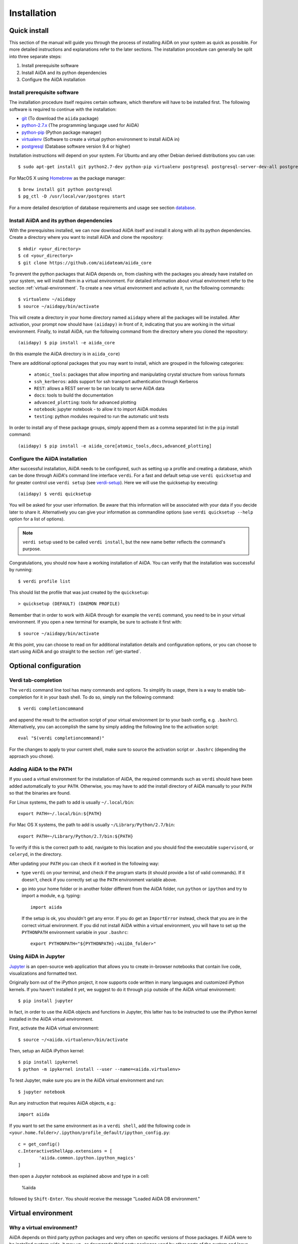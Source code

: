 .. _installation:

############
Installation
############

=============
Quick install
=============

This section of the manual will guide you through the process of installing AiiDA on your system as quick as possible.
For more detailed instructions and explanations refer to the later sections.
The installation procedure can generally be split into three separate steps:

1. Install prerequisite software
2. Install AiiDA and its python dependencies
3. Configure the AiiDA installation

Install prerequisite software
+++++++++++++++++++++++++++++
The installation procedure itself requires certain software, which therefore will have to be installed first.
The following software is required to continue with the installation:

* `git`_ (To download the ``aiida`` package)
* `python-2.7.x`_ (The programming language used for AiiDA)
* `python-pip`_ (Python package manager)
* `virtualenv`_ (Software to create a virtual python environment to install AiiDA in)
* `postgresql`_ (Database software version 9.4 or higher)

.. _git: https://git-scm.com/downloads
.. _python-2.7.x: https://www.python.org/downloads
.. _python-pip: https://packaging.python.org/installing/#requirements-for-installing-packages
.. _virtualenv: https://packages.ubuntu.com/xenial/virtualenv
.. _postgresql: https://www.postgresql.org/downloads


Installation instructions will depend on your system.
For Ubuntu and any other Debian derived distributions you can use::

    $ sudo apt-get install git python2.7-dev python-pip virtualenv postgresql postgresql-server-dev-all postgresql-client

For MacOS X using `Homebrew`_ as the package manager::

    $ brew install git python postgresql
    $ pg_ctl -D /usr/local/var/postgres start

.. _Homebrew: http://brew.sh/index_de.html

For a more detailed description of database requirements and usage see section `database`_.

Install AiiDA and its python dependencies
+++++++++++++++++++++++++++++++++++++++++
With the prerequisites installed, we can now download AiiDA itself and install it along with all its python dependencies.
Create a directory where you want to install AiiDA and clone the repository::

    $ mkdir <your_directory>
    $ cd <your_directory>
    $ git clone https://github.com/aiidateam/aiida_core

To prevent the python packages that AiiDA depends on, from clashing with the packages you already have installed on your system, we will install them in a virtual environment.
For detailed information about virtual environment refer to the section :ref:`virtual-environment`.
To create a new virtual environment and activate it, run the following commands::

    $ virtualenv ~/aiidapy
    $ source ~/aiidapy/bin/activate

This will create a directory in your home directory named ``aiidapy`` where all the packages will be installed.
After activation, your prompt now should have ``(aiidapy)`` in front of it, indicating that you are working in the virtual environment.
Finally, to install AiiDA, run the following command from the directory where you cloned the repository::

   (aiidapy) $ pip install -e aiida_core

(In this example the AiiDA directory is in ``aiida_core``)

.. _install_optional_dependencies:

There are additional optional packages that you may want to install, which are grouped in the following categories:

    * ``atomic_tools``: packages that allow importing and manipulating crystal structure from various formats
    * ``ssh_kerberos``: adds support for ssh transport authentication through Kerberos
    * ``REST``: allows a REST server to be ran locally to serve AiiDA data
    * ``docs``: tools to build the documentation
    * ``advanced_plotting``: tools for advanced plotting
    * ``notebook``: jupyter notebook - to allow it to import AiiDA modules
    * ``testing``: python modules required to run the automatic unit tests

In order to install any of these package groups, simply append them as a comma separated list in the ``pip`` install command::

    (aiidapy) $ pip install -e aiida_core[atomic_tools,docs,advanced_plotting]


Configure the AiiDA installation
++++++++++++++++++++++++++++++++
After successful installation, AiiDA needs to be configured, such as setting up a profile and creating a database, which can be done through AiiDA's command line interface ``verdi``.
For a fast and default setup use ``verdi quicksetup`` and for greater control use ``verdi setup`` (see `verdi-setup`_).
Here we will use the quicksetup by executing::

    (aiidapy) $ verdi quicksetup

You will be asked for your user information. Be aware that this information will be associated with your data if you decide later to share it.
Alternatively you can give your information as commandline options (use ``verdi quicksetup --help`` option for a list of options).

.. note:: ``verdi setup`` used to be called ``verdi install``, but the new name better reflects the command's purpose.

Congratulations, you should now have a working installation of AiiDA.
You can verify that the installation was successful by running::

    $ verdi profile list

This should list the profile that was just created by the ``quicksetup``::

    > quicksetup (DEFAULT) (DAEMON PROFILE)

Remember that in order to work with AiiDA through for example the ``verdi`` command, you need to be in your virtual environment.
If you open a new terminal for example, be sure to activate it first with::

    $ source ~/aiidapy/bin/activate

At this point, you can choose to read on for additional installation details and configuration options, or you can choose to start using
AiiDA and go straight to the section :ref:`get-started`.


======================
Optional configuration
======================

.. _tab-completion:

Verdi tab-completion
++++++++++++++++++++
The ``verdi`` command line tool has many commands and options.
To simplify its usage, there is a way to enable tab-completion for it in your bash shell.
To do so, simply run the following command::

    $ verdi completioncommand

and append the result to the activation script of your virtual environment (or to your bash config, e.g. ``.bashrc``).
Alternatively, you can accomplish the same by simply adding the following line to the activation script::

    eval "$(verdi completioncommand)"

For the changes to apply to your current shell, make sure to source the activation script or ``.bashrc`` (depending the approach you chose).

Adding AiiDA to the PATH
++++++++++++++++++++++++
If you used a virtual environment for the installation of AiiDA, the required commands such as ``verdi`` should have been added automatically to your ``PATH``.
Otherwise, you may have to add the install directory of AiiDA manually to your ``PATH`` so that the binaries are found.

For Linux systems, the path to add is usually ``~/.local/bin``::

    export PATH=~/.local/bin:${PATH}

For Mac OS X systems, the path to add is usually ``~/Library/Python/2.7/bin``::

    export PATH=~/Library/Python/2.7/bin:${PATH}

To verify if this is the correct path to add, navigate to this location and you should find the executable ``supervisord``, or ``celeryd``, in the directory.

After updating your ``PATH`` you can check if it worked in the following way:

* type ``verdi`` on your terminal, and check if the program starts (it should
  provide a list of valid commands). If it doesn't, check if you correctly set
  up the ``PATH`` environment variable above.
* go into your home folder or in another folder different from the AiiDA folder,
  run ``python`` or ``ipython`` and try to import a module, e.g. typing::

    import aiida

  If the setup is ok, you shouldn't get any error. If you do get an ``ImportError`` instead, check 
  that you are in the correct virtual environment. If you did not install AiiDA
  within a virtual environment, you will have to set up the ``PYTHONPATH``
  environment variable in your ``.bashrc``::
  
    export PYTHONPATH="${PYTHONPATH}:<AiiDA_folder>"


Using AiiDA in Jupyter
++++++++++++++++++++++

`Jupyter <http://jupyter.org>`_ is an open-source web application that allows you to create in-browser notebooks that contain live code, visualizations and formatted text.

Originally born out of the iPython project, it now supports code written in many languages and customized iPython kernels. If you haven't installed it yet, we suggest to do it through ``pip`` outside of the AiiDA virtual environment::

    $ pip install jupyter

In fact, in order to use the AiiDA objects and functions in Jupyter, this latter has to be instructed to use the iPython kernel installed in the AiiDA virtual environment.

First, activate the AiiDA virtual environment::

    $ source ~/<aiida.virtualenv>/bin/activate

Then, setup an AiiDA iPython kernel::

    $ pip install ipykernel
    $ python -m ipykernel install --user --name=<aiida.virtualenv>

To test Jupyter, make sure you are in the AiiDA virtual environment and run::

    $ jupyter notebook

Run any instruction that requires AiiDA objects, e.g.::

    import aiida

If you want to set the same environment as in a ``verdi shell``, add the following code in ``<your.home.folder>/.ipython/profile_default/ipython_config.py``::

  c = get_config()
  c.InteractiveShellApp.extensions = [
          'aiida.common.ipython.ipython_magics'
  ]

then open a Jupyter notebook as explained above and type in a cell:

    %aiida

followed by ``Shift-Enter``. You should receive the message "Loaded AiiDA DB environment."
 

.. _virtual-environment:

===================
Virtual environment
===================

Why a virtual environment?
++++++++++++++++++++++++++

AiiDA depends on third party python packages and very often on specific versions of those packages.
If AiiDA were to be installed system wide, it may up- or downgrade third party packages used by other parts of the system and leave them potentially broken.
Conversely, if a different version of a package is later installed which is incompatible with AiiDA, it too will become broken.

In short, installing AiiDA might interfere with installed python packages and installing other packages might interfere with AiiDA.
Since your scientific data is important to you and to us, we *strongly* recommend isolating AiiDA in what is called a virtual environment.

For a single purpose machine, only meant to run AiiDA and nothing else, you may at your own risk opt to omit working in a virtual environment.
In this case, you may want to install AiiDA and its dependencies in user space by using a ``--user`` flag, to avoid the need for administrative rights to install them system wide.

What is a virtual environment?
++++++++++++++++++++++++++++++
A python virtual environment is essentially a folder, that contains everything that is needed to run python programs, including

* python executable
* python standard packages
* package managers such as ``pip``
* an activation script that sets the ``PYTHONPATH`` and ``PATH`` variables

The ``python`` executable might be a link to an executable elsewhere, depending on the way the environment is created.
The activation script ensures that the python executable of the virtualenv is the first in ``PATH``, and that python programs have access only to packages installed inside the virtualenv (unless specified otherwise during creation).
This allows to have an isolated environment for programs that rely on running with a specific version of python or specific versions of third party python packages.

A virtual environment as well as the packages that will be installed within it, will often be installed in the home space of the user such that administrative rights are not required, therefore also making this technique very useful on machines where one has restricted access.

Creating a virtual environment
++++++++++++++++++++++++++++++
There are different programs that can create and work with virtual environments.
An example for python virtual environments is called ``virtualenv`` and can be installed with for example ``pip`` by running::

    $ pip install --user -U virtualenv

As explained before, a virtual environment is in essence little more than a directory containing everything it needs.
In principle a virtual environment can thus be created anywhere where you can create a directory.
You could for example opt to create a directory for all your virtual environments in your home folder::

    $ mkdir ~/.virtualenvs

Using ``virtualenv`` you can then create a new virtual environment by running::

    $ virtualenv ~/.virtualenvs/my_env

This will create the environment ``my_env`` and automatically activate it for you.
If you open a new terminal, or you have deactivated the environment, you can reactivate it as follows::

    $ ~/.virtualenvs/my_env/bin/activate

If it is activated successfully, you should see that your prompt is prefixed with the name of the environment::

    (my_env) $

To leave or deactivate the environment and set all the settings back to default, simply run::

    (my_env) $ deactivate


.. _database:

========
Database
========
AiiDA needs a database backend to store the nodes, node attributes and other
information, allowing the end user to perform very fast queries of the results.
Currently, only `postgresql`_ is allowed as a database backend.


Setup instructions
++++++++++++++++++
In order for AiiDA to be able to use postgres it needs to be installed first.
On Ubuntu and other Debian derivative distributions this can be accomplished with::

    $ sudo apt-get install postgresql postgresql-server-dev-all postgresql-client

For Mac OS X, binary packages can be downloaded from the official website of `postgresql`_ or you can use ``brew``::

    $ brew install postgresql
    $ pg_ctl -D /usr/local/var/postgres start

To manually create a database for AiiDA that will later be used in the configuration with ``verdi setup``, you should follow these instructions.
First you will need to run the program ``psql`` to interact with postgres and you have to do so as the ``postgres`` user that was created upon installing the software.
To assume the role of ``postgres`` run as root::

    $ su - postgres

and launch the postgres program::

    $ psql

Create a new database user account for AiiDA by running::

    CREATE USER aiida WITH PASSWORD '<password>';

replacing ``<password>`` with a password of your choice.
Make sure to remember it, as you will need it again when you configure AiiDA to use this database through ``verdi setup``.
If you want to change the password you just created use the command::

    ALTER USER aiida PASSWORD '<password>';

Next we create the database itself::

    CREATE DATABASE aiidadb OWNER aiida;

and grant all privileges on this DB to the previously-created ``aiida`` user::

    GRANT ALL PRIVILEGES ON DATABASE aiidadb to aiida;

You have now created a database for AiiDA and you can close the postgres shell by typing ``\q``.
To test if the database was created successfully, you can run the following command as a regular user in a bash terminal::

    $ psql -h localhost -d aiidadb -U aiida -W

and type the password you inserted before, when prompted.
If everything worked well, you should get no error and see the prompt of the ``psql`` shell.

If you uses the same names used in the example commands above, during the ``verdi setup`` phase you want to use the following parameters to use the database you just created::

    Database engine: postgresql_psycopg2
    PostgreSQL host: localhost
    PostgreSQL port: 5432
    AiiDA Database name: aiidadb
    AiiDA Database user: aiida
    AiiDA Database password: <password>

.. note:: Do not forget to backup your database (instructions :ref:`here<backup_postgresql>`).

.. note:: If you want to move the physical location of the data files
  on your hard drive AFTER it has been created and filled, look at the
  instructions :ref:`here<move_postgresql>`.

.. note:: Due to the presence of a bug, PostgreSQL could refuse to restart after a crash, 
  or after a restore from binary backup. The workaround given below is adapted from `here`_.
  The error message would be something like::

    * Starting PostgreSQL 9.1 database server
    * The PostgreSQL server failed to start. Please check the log output:
    2015-05-26 03:27:20 UTC [331-1] LOG:  database system was interrupted; last known up at 2015-05-21 19:56:58 UTC
    2015-05-26 03:27:20 UTC [331-2] FATAL:  could not open file "/etc/ssl/certs/ssl-cert-snakeoil.pem": Permission denied
    2015-05-26 03:27:20 UTC [330-1] LOG:  startup process (PID 331) exited with exit code 1
    2015-05-26 03:27:20 UTC [330-2] LOG:  aborting startup due to startup process failure

  If this happens you should change the permissions on any symlinked files 
  to being writable by the Postgres user. For example, on Ubuntu, with PostgreSQL 9.1, 
  the following should work (**WARNING**: Make sure these configuration files are 
  symbolic links before executing these commands! If someone has customized the server.crt 
  or server.key file, you can erase them by following these steps. 
  It's a good idea to make a backup of the server.crt and server.key files before removing them)::

    (as root)
    # go to PGDATA directory
    cd /var/lib/postgresql/9.1/main 
    ls -l server.crt server.key
    # confirm both of those files are symbolic links
    # to files in /etc/ssl before going further
    # remove symlinks to SSL certs
    rm server.crt
    rm server.key 
    # copy the SSL certs to the local directory
    cp /etc/ssl/certs/ssl-cert-snakeoil.pem server.crt
    cp /etc/ssl/private/ssl-cert-snakeoil.key server.key
    # set permissions on ssl certs
    # and postgres ownership on everything else
    # just in case
    chown postgres *
    chmod 640 server.crt server.key

    service postgresql start


.. _here: https://wiki.postgresql.org/wiki/May_2015_Fsync_Permissions_Bug


.. _verdi-setup:

===========
Verdi setup
===========
The quick install section detailed how ``verdi quicksetup`` can be used to quickly setup AiiDA by creating a profile and a database for you.
If you want more control over this process, for example if you want to use a database that you created yourself, you can use ``verdi setup``::

    $ verdi setup <profile_name>

or equivalently::

    $ verdi -p <profile_name> setup

The same commands can also be used to edit already existing profiles.
The ``verdi setup`` command will guide you through the setup process through a series of prompts.

The first thing that will be asked to you is the timezone, extremely important to get correct dates and times for your calculations.

AiiDA will do its best to try and understand the local timezone (if properly configured on your machine), and will suggest a set of sensible values.
Choose the timezone that fits best to you (that is, the nearest city in your timezone - for Lausanne, for instance, we choose ``Europe/Zurich``) and type it at the prompt.

As a second parameter to input during the ``verdi setup`` phase, the "Default user email" is asked.
We suggest here to use your institution email, that will be used to associate the calculations to you.

.. note:: In AiiDA, the user email is used as username, and also as unique identifier when importing/exporting data from AiiDA.

.. note:: Even if you choose an email different from the default one
  (``aiida@localhost``), a user with email ``aiida@localhost`` will be
  set up,
  with its password set to ``None`` (disabling access via this user
  via API or Web interface).

  The existence of a default user is internally useful for multi-user
  setups, where only one user
  runs the daemon, even if many users can simultaneously access the DB.
  See the page on :ref:`setting up AiiDA in multi-user mode<aiida_multiuser>`
  for more details (only for advanced users).

.. note:: The password, in the current version of AiiDA, is not used (it will
    be used only in the REST API and in the web interface). If you leave the
    field empty, no password will be set and no access will be granted to the
    user via the REST API and the web interface.

Then, the following prompts will help you configure the database. Typical settings are::

    Insert your timezone: Europe/Zurich
    Default user email: richard.wagner@leipzig.de
    Database engine: postgresql_psycopg2
    PostgreSQL host: localhost
    PostgreSQL port: 5432
    AiiDA Database name: aiida_dev
    AiiDA Database user: aiida
    AiiDA Database password: <password>
    AiiDA repository directory: /home/wagner/.aiida/repository/
    [...]
    Configuring a new user with email 'richard.wagner@leipzig.de'
    First name: Richard
    Last name: Wagner
    Institution: BRUHL, LEIPZIG
    The user has no password, do you want to set one? [y/N] y
    Insert the new password:
    Insert the new password (again):


=========================
Installation requirements
=========================
Read on for more information about the kind of operating system AiiDA can run on and what software needs to be installed before AiiDA can work.

Supported architecture
++++++++++++++++++++++
AiiDA is tested to run on:

* Mac OS X (tested)
* Ubuntu 14.04 & 16.04

AiiDA should run on:

* Older / newer Ubuntu versions
* Other Linux distributions


===============
Troubleshooting
===============

* On a clean Ubuntu 16.04 install the pip install command ``pip install -e aiida_core``
  may fail due to a problem with dependencies on the ``numpy`` package. In this case
  you may be presented with a message like the following:

    from numpy.distutils.misc_util import get_numpy_include_dirs
    ImportError: No module named numpy.distutils.misc_util

  To fix this, simply install ``numpy`` individually through pip in your virtual env, i.e.

    pip install numpy

  followed by executing the original install command once more

    pip install -e .

  This should fix the dependency error.

* If the ``pip install`` command gives you an error that resembles the one
  shown below, you might need to downgrade to an older version of pip::

    Cannot fetch index base URL https://pypi.python.org/simple/

  To downgrade pip, use the following command::

    sudo easy_install pip==1.2.1

* Several users reported the need to install also ``libpq-dev`` (header files for libpq5 - PostgreSQL library)::

    apt-get install libpq-dev

  But under Ubuntu 12.04 this is not needed.
 
* If the installation fails while installing the packages related
  to the database, you may have not installed or set up the database
  libraries.

  In particular, on Mac OS X, if you installed the binary package of
  PostgreSQL, it is possible that the PATH environment variable is not
  set correctly, and you get a "Error: pg_config executable not found." error.
  In this case, discover where the binary is located, then add a line to
  your ``~/.bashrc`` file similar to the following::

    export PATH=/the/path/to/the/pg_config/file:${PATH}

  and then open a new bash shell.
  Some possible paths can be found at this
  `Stackoverflow link`_ and a non-exhaustive list of possible
  paths is the following (version number may change):

  * ``/Applications/Postgres93.app/Contents/MacOS/bin``
  * ``/Applications/Postgres.app/Contents/Versions/9.3/bin``
  * ``/Library/PostgreSQL/9.3/bin/pg_config``

  Similarly, if the package installs but then errors occur during the first
  of AiiDA (with ``Symbol not found`` errors or similar), you may need to
  point to the path where the dynamical libraries are. A way to do it is to
  add a line similar to the following to the ``~/.bashrc`` and then open
  a new shell::

    export DYLD_FALLBACK_LIBRARY_PATH=/Library/PostgreSQL/9.3/lib:$DYLD_FALLBACK_LIBRARY_PATH

  (you should of course adapt the path to the PostgreSQL libraries).

.. _Stackoverflow link: http://stackoverflow.com/questions/21079820/how-to-find-pg-config-pathlink
 

* For some reasons, on some machines (notably often on Mac OS X) there is no
  default locale defined, and when you run ``verdi setup`` for the first
  time it fails (see also `this issue`_ of django).
  Run in your terminal (or maybe even better, add to your ``.bashrc``, but
  then remember to open a new shell window!)::

     export LANG="en_US.UTF-8"
     export LC_ALL="en_US.UTF-8"

  and then run ``verdi setup`` again.

.. _this issue: https://code.djangoproject.com/ticket/16017

* [*Only for developers*] The developer tests of the *SSH* transport plugin are
  performed connecting to ``localhost``. The tests will fail if
  a passwordless ssh connection is not set up. Therefore, if you want to run
  the tests:

  + make sure to have a ssh server. On Ubuntu, for instance, you can install
    it using::

       sudo apt-get install openssh-server

  + Configure a ssh key for your user on your machine, and then add
    your public key to the authorized keys of localhsot.
    The easiest way to achieve this is to run::

       ssh-copy-id localhost

    (it will ask your password, because it is connecting via ssh to ``localhost``
    to install your public key inside ~/.ssh/authorized_keys).

.. _updating_aiida:

======================================
Updating AiiDA from a previous version
======================================

AiiDA can be updated from a previously installed version. Before beginning 
the procedure, make sure of the following:
  
  * your daemon is stopped (use ``verdi daemon stop``),
  * you know your current AiiDA version. In case, you can get it from the ``verdi shell``::
  
      import aiida
      aiida.__version__
    
    (only the two first digits matter),
  * you have a backup of your database(s) (follow the guidelines in the 
    :ref:`backup section<backup>`),
  * you have a backup of the full ``~/.aiida`` folder (where configuration
    files are stored),
  * (optional) ``virtualenv`` is installed, i.e. you once ran the command::
    
      pip install --user -U setuptools pip wheel virtualenv
  
.. note::
  A few general remarks:
  
  * If you want to update the code in the same folder, but modified some files locally,
    you can stash them (``git stash``) before cloning or pulling the new code.
    Then put them back with ``git stash pop`` (note that conflicts might appear).
  * If you encounter any problems and/or inconsistencies, delete any .pyc
    files that may have remained from the previous version. E.g. If you are
    in your AiiDA folder you can type ``find . -name "*.pyc" -type f -delete``.
  * From 0.8.0 onwards there is no ``requirements.txt`` file anymore. It has been replaced by ``setup_requirements.py`` and ``pip`` will install all the requirements automatically. If for some reason you would still like to get such a file, you can create it using the script ``aiida_core/utils/create_requirements.py``

Updating between development versions (for Developers)
++++++++++++++++++++++++++++++++++++++++++++++++++++++

After you checkout a development branch or pull a new state from the repository

* run ``pip install -e`` again (or in a different virtualenv)
  This applies changes to the distribution system (setup.py and related)

To use the new version in production:

* run ``verdi setup``
  This updates your daemon profile and related files. It should not be done when another version of aiida is wished to be used productively on the same machine/user.


Updating from 0.7.0 Django to 0.8.0 Django
++++++++++++++++++++++++++++++++++++++++++

* In a virtual environment, clone and install the code from github with::

    virtualenv ~/aiidapy
    source ~/aiidapy/bin/activate
    cd <where_you_want_the_aiida_sourcecode>
    git clone git@github.com:aiidateam/aiida_core.git
    pip install -e aiida_core[<EXTRAS>]

  where <EXTRAS> is a comma separated list of the optional features
  you wish to install (see the :ref:`optional dependencies<install_optional_dependencies>`).
  The two first steps above can be removed if you do not want to install AiiDA
  into a virtual environment (reminder: this is *not* recommended).

* Undo all PATH and PYTHONPATH changes you did in your ``.bashrc`` and similar 
  files to add ``verdi`` and ``runaiida`` of the previous version.
  When using the virtual environment, you do not need anymore to update 
  the PYTHONPATH nor the PATH.
* Run a ``verdi`` command, e.g., ``verdi calculation list``. This should
  raise an exception, and in the exception message you will see the
  command to run to update the schema version of the DB (version 0.8
  is using a newer version of the schema). The command will look like
  ``python manage.py --aiida-profile=default migrate`` (to be run from 
  <AiiDA_folder>/aiida/backends/djsite) but please read the message for the correct command to run.
* If you run ``verdi calculation list`` again now, it should work without
  error messages.
* Rerun ``verdi setup`` (formerly ``verdi install``), no manual changes 
  to your profile should be necessary. This step is necessary as it
  updates some internal configuration files.
* You might want to create an alias to easily go into the correct virtual
  environment and have all AiiDA commands available: in your `~/.bashrc`
  file you can add an alias like::
  
    alias aiida_env='source ~/aiidapy/bin/activate'

* Activate the tab-completion of `verdi` commands (see :ref:`here<tab-completion>`).

**Updating the backup script**

In case you used the AiiDA repository backup mechanism in 0.7.0 and you would
like to continue using it in 0.8.0, you should update the backup scripts.

To do so:

* Re-run the backup_setup.py (``verdi -p PROFILENAME run MY_AIIDA_FOLDER/aiida/common/additions/backup_script/backup_setup.py``).
  Keep in mind that you should have activated your virtual environment in case
  you use one.

* Provide the backup folder by providing the full path. This is the folder
  where the backup configuration files and scripts reside.

* Provide the destination folder of the backup (normally in the previously
  provided backup folder)

* Reply *No* when the scripts asks you to print the configuration parameters
  explanation.

* Reply *No* when the scripts asks you to configure backup configuration file.

* The script should have exited now. Ignore its proposals to update the
  ``backup_info.json.tmpl`` and the startup script.

* Your backup mechanism is ready to be used again. You can continue using it
  by executing ``start_backup.py``.

Updating from an older version
++++++++++++++++++++++++++++++

Because the database schema changes typically at every version, and since
the migration script assumes that you are using the previous AiiDA version,
one has to migrate in steps, from the version of AiiDA you were using, 
until the current one. For instance, if you are currently using AiiDA 0.5,
you should first update to 0.6, then to 0.7, and finally to 0.8. Do not forget to 
**deactivate** the current virtual environment before installing any new version.

For *each intermediate update* (e.g. when you update from 0.5 to 0.6 in the above example),
do the following::
  
  virtualenv ~/aiidapy_<VERSION>
  source ~/aiidapy_<VERSION>/bin/activate
  cd <where_you_want_the_aiida_sourcecode>

(<VERSION> being the intermediate version you are updating to, in our example 0.6). 

Then get the code with the appropriate version and install its dependencies:
AiiDA versions prior or equal to 0.7 can be cloned from bitbucket::
  
  git clone git@bitbucket.org:aiida_team/aiida_core.git aiida_core_<VERSION>
  cd aiida_core_<VERSION>
  git checkout v<VERSION>
  pip install -U -r requirements.txt

and update the ``PATH`` and ``PYTHONPATH`` environment variables 
in your ``~/.bashrc`` file before sourcing it (replace <AiiDA_folder> with the folder in 
which you just installed AiiDA)::
  
    export PATH="${PATH}:<AiiDA_folder>/bin"
    export PYTHONPATH="${PYTHONPATH}:<AiiDA_folder>"

Then follow the specific instructions below for each intermediate update.

.. note::
  * If you have an issue with ``ultrajson`` during the ``pip install`` step, 
    replace ``ultrajson`` with ``ujson`` in the ``requirements.txt`` file 
    (the name of this module changed over time).
  * In the ``pip install`` step, you might need to install some dependencies
    located in ``optional_requirements.txt`` (e.g. ``psycopg2`` for postgresql
    database users), as well as ``ipython`` to get a proper shell, e.g.::
      
      pip install -U -r requirements.txt psycopg2==2.6 ipython

Updating from 0.6.0 Django to 0.7.0 Django
------------------------------------------
In version 0.7 we have changed the Django database schema and we also have
updated the AiiDA configuration files.

* Run a ``verdi`` command, e.g., ``verdi calculation list``. This should
  raise an exception, and in the exception message you will see the
  command to run to update the schema version of the DB (version 0.7
  is using a newer version of the schema).
  The command will look like
  ``python manage.py --aiida-profile=default migrate`` (to be run from 
  <AiiDA_folder>/aiida/backends/djsite) but please read the
  message for the correct command to run.
* If you run ``verdi calculation list`` again now, it should work without
  error messages.
* To update the AiiDA configuration files, you should execute the migration
  script::
  
    python <AiiDA_folder>/aiida/common/additions/migration_06dj_to_07dj.py

Updating from 0.6.0 Django to 0.7.0 SQLAlchemy
----------------------------------------------
The SQLAlchemy backend was in beta mode for version 0.7.0. Therefore some of
the verdi commands may not work as expected or at all (these are very few).
If you would like to test the SQLAlchemy backend with your existing AiiDA database,
you should convert it to the JSON format. We provide a transition script
that will update your config files and change your database to the proper schema.

* Go to you AiiDA folder and run ``ipython``. Then execute::

    from aiida.backends.sqlalchemy.transition_06dj_to_07sqla import transition
    transition(profile="<your_profile>",group_size=10000)
    
  by replacing ``<your_profile>`` with the name of the appropriate profile
  (typically, ``default`` if you have only one profile).

Updating from 0.5.0 to 0.6.0
----------------------------

* Execute the migration script::

    python <AiiDA_folder>/aiida/common/additions/migration.py

.. note::
  * In this version a lot of changes were introduced in order to allow
    a second object-relational mapper later (we will refer to it as
    backend) for the management of the used DBMSs and more specifically
    of PostgreSQL.
    Even if most of the needed restructuring & code addition was finished,
    a bit of more work was needed to get the new backend available.
  * You can not directly import data (``verdi import``) that you have exported
    (``verdi export``) with a previous version of AiiDA. Please use
    :download:`this script <../examples/convert_exportfile_version.py>`
    to convert it to the new schema. (Usage: ``python
    convert_exportfile_version.py input_file output_file``).


Updating from 0.4.1 to 0.5.0
----------------------------
* Run a ``verdi`` command, e.g., ``verdi calculation list``. This should
  raise an exception, and in the exception message you will see the
  command to run to update the schema version of the DB (version 0.5
  is using a newer version of the schema).
  The command will look like
  ``python manage.py --aiida-profile=default migrate``
  (to be run from `<AiiDA_folder>/ai    aiida/djsite`) but please read the
  message for the correct command to run.
* If you run ``verdi calculation list`` again now, it should work without
  error messages.

.. note:: If you were working on a plugin, the plugin interface changed:
  you need to change the CalcInfo returning also a CodeInfo, as specified
  :ref:`here<qeplugin-prepare-input>` and also accept a ``Code`` object
  among the inputs (also described in the same page).
